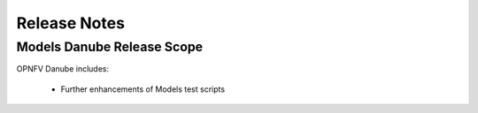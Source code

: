 .. This work is licensed under a
.. Creative Commons Attribution 4.0 International License.
.. http://creativecommons.org/licenses/by/4.0
.. (c) 2015-2017 AT&T Intellectual Property, Inc

Release Notes
=============

Models Danube Release Scope
---------------------------

OPNFV Danube includes:

  * Further enhancements of Models test scripts




